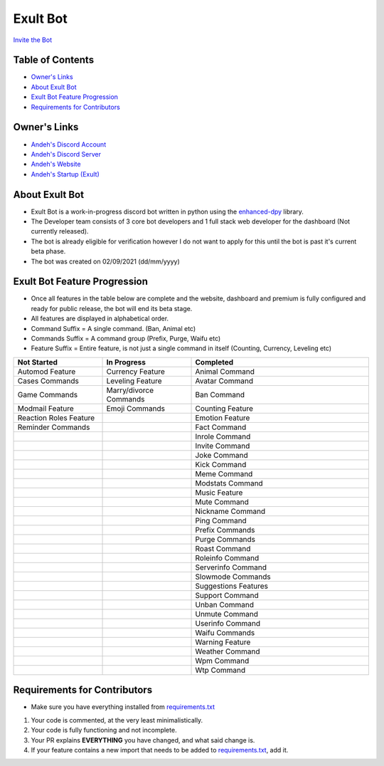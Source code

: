 Exult Bot
#########

.. image:: https://discord.com/api/guilds/912148314223415316/embed.png
   :target: https://exult.games/discord
   :alt: Discord server invite
`Invite the Bot <https://bot.exult.games/invite>`_

Table of Contents
*****************

- `Owner's Links <https://github.com/andeh-py/exult-bot/blob/main/README.rst#owners-links>`_
- `About Exult Bot <https://github.com/andeh-py/exult-bot/blob/main/README.rst#about-exult-bot>`_
- `Exult Bot Feature Progression <https://github.com/andeh-py/exult-bot/blob/main/README.rst#exult-bot-feature-progression>`_
- `Requirements for Contributors <https://github.com/andeh-py/exult-bot/blob/main/README.rst#requirements-for-contributors>`_

Owner's Links
***************

- `Andeh's Discord Account <https://discord.com/users/839248459704959058>`_

- `Andeh's Discord Server <https://discord.gg/ZBZ2gtv>`_

- `Andeh's Website <https://andeh.tech>`_

- `Andeh's Startup (Exult) <https://exult.games>`_

About Exult Bot
***************

- Exult Bot is a work-in-progress discord bot written in python using the `enhanced-dpy <https://github.com/iDevision/enhanced-discord.py>`_ library. 

- The Developer team consists of 3 core bot developers and 1 full stack web developer for the dashboard (Not currently released).

- The bot is already eligible for verification however I do not want to apply for this until the bot is past it's current beta phase.

- The bot was created on 02/09/2021 (dd/mm/yyyy)

Exult Bot Feature Progression
*****************************
- Once all features in the table below are complete and the website, dashboard and premium is fully configured and ready for public release, the bot will end its beta stage.
- All features are displayed in alphabetical order.
- Command Suffix = A single command. (Ban, Animal etc)
- Commands Suffix = A command group (Prefix, Purge, Waifu etc)
- Feature Suffix = Entire feature, is not just a single command in itself (Counting, Currency, Leveling etc)

.. list-table::
   :widths: 25 25 50
   :header-rows: 1

   * - Not Started
     - In Progress
     - Completed
   * - Automod Feature
     - Currency Feature
     - Animal Command
   * - Cases Commands
     - Leveling Feature
     - Avatar Command
   * - Game Commands
     - Marry/divorce Commands
     - Ban Command
   * - Modmail Feature
     - Emoji Commands
     - Counting Feature
   * - Reaction Roles Feature
     - 
     - Emotion Feature
   * - Reminder Commands
     -
     - Fact Command
   * - 
     - 
     - Inrole Command
   * - 
     -
     - Invite Command
   * - 
     -
     - Joke Command
   * - 
     -
     - Kick Command
   * - 
     -
     - Meme Command
   * - 
     -
     - Modstats Command
   * - 
     -
     - Music Feature
   * - 
     -
     - Mute Command
   * - 
     -
     - Nickname Command
   * - 
     -
     - Ping Command
   * - 
     -
     - Prefix Commands
   * - 
     -
     - Purge Commands
   * - 
     -
     - Roast Command
   * - 
     -
     - Roleinfo Command
   * - 
     -
     - Serverinfo Command
   * - 
     -
     - Slowmode Commands
   * - 
     -
     - Suggestions Features
   * - 
     -
     - Support Command
   * - 
     -
     - Unban Command
   * - 
     -
     - Unmute Command
   * - 
     -
     - Userinfo Command
   * - 
     -
     - Waifu Commands
   * - 
     -
     - Warning Feature
   * - 
     -
     - Weather Command
   * - 
     -
     - Wpm Command
   * - 
     -
     - Wtp Command
     
Requirements for Contributors
*****************************

- Make sure you have everything installed from `requirements.txt <https://github.com/andeh-py/exult-bot/blob/main/requirements.txt>`_

#. Your code is commented, at the very least minimalistically.
#. Your code is fully functioning and not incomplete.
#. Your PR explains **EVERYTHING** you have changed, and what said change is.
#. If your feature contains a new import that needs to be added to `requirements.txt <https://github.com/andeh-py/exult-bot/blob/main/requirements.txt>`_, add it.
